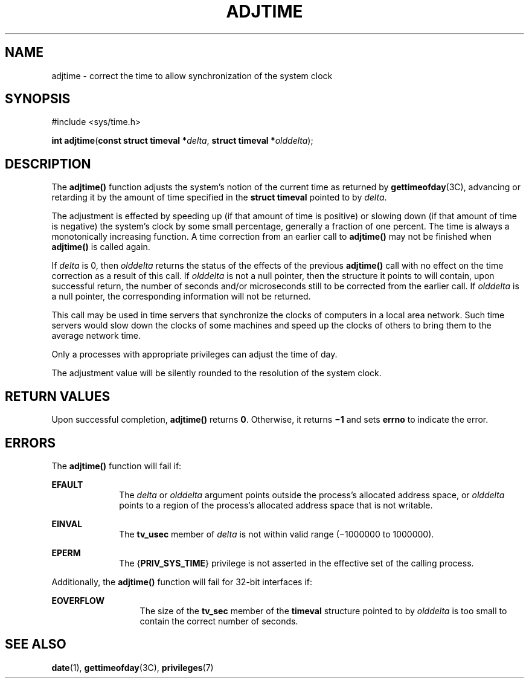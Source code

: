 '\" te
.\"  Copyright 1989 AT&T  Copyright (c) 1980 Regents of the University of California.  All rights reserved.  The Berkeley software License Agreement  specifies the terms and conditions for redistribution.   Copyright (c) 2003, Sun Microsystems, Inc.  All Rights Reserved
.TH ADJTIME 2 "Sep 19, 2022"
.SH NAME
adjtime \- correct the time to allow synchronization of the system clock
.SH SYNOPSIS
.nf
#include <sys/time.h>

\fBint\fR \fBadjtime\fR(\fBconst struct timeval *\fR\fIdelta\fR, \fBstruct timeval *\fR\fIolddelta\fR);
.fi

.SH DESCRIPTION
The \fBadjtime()\fR function adjusts the system's notion of the current time as
returned by \fBgettimeofday\fR(3C), advancing or retarding it by the amount of
time specified in the \fBstruct\fR \fBtimeval\fR pointed to by \fIdelta\fR.
.sp
.LP
The adjustment is effected by speeding up (if that amount of time is positive)
or slowing down (if that amount of time is negative) the system's clock by some
small percentage, generally a fraction of one percent. The time is always a
monotonically increasing function. A time correction from an earlier call to
\fBadjtime()\fR may not be finished when \fBadjtime()\fR is called again.
.sp
.LP
If \fIdelta\fR is 0, then \fIolddelta\fR returns the status of the effects of
the previous \fBadjtime()\fR call with no effect on the time correction as a
result of this call. If \fIolddelta\fR is not a null pointer, then the
structure it points to will contain, upon successful return, the number of
seconds and/or microseconds still to be corrected from the earlier call. If
\fIolddelta\fR is a null pointer, the corresponding information will not be
returned.
.sp
.LP
This call may be used in time servers that synchronize the clocks of computers
in a local area network. Such time servers would slow down the clocks of some
machines and speed up the clocks of others to bring them to the average network
time.
.sp
.LP
Only a processes with appropriate privileges can adjust the time of day.
.sp
.LP
The adjustment value will be silently rounded to the resolution of the system
clock.
.SH RETURN VALUES
Upon successful completion, \fBadjtime()\fR returns \fB0\fR. Otherwise, it
returns \fB\(mi1\fR and sets \fBerrno\fR to indicate the error.
.SH ERRORS
The \fBadjtime()\fR function will fail if:
.sp
.ne 2
.na
\fB\fBEFAULT\fR\fR
.ad
.RS 10n
The \fIdelta\fR or \fIolddelta\fR argument points outside the process's
allocated address space, or \fIolddelta\fR points to a region of the process's
allocated address space that is not writable.
.RE

.sp
.ne 2
.na
\fB\fBEINVAL\fR\fR
.ad
.RS 10n
The \fBtv_usec\fR member of \fIdelta\fR is not within valid range (\(mi1000000
to 1000000).
.RE

.sp
.ne 2
.na
\fB\fBEPERM\fR\fR
.ad
.RS 10n
The {\fBPRIV_SYS_TIME\fR} privilege is not asserted in the effective set of the
calling process.
.RE

.sp
.LP
Additionally, the \fBadjtime()\fR function will fail for 32-bit interfaces if:
.sp
.ne 2
.na
\fB\fBEOVERFLOW\fR\fR
.ad
.RS 13n
The size of the \fBtv_sec\fR member of the \fBtimeval\fR structure pointed to
by \fIolddelta\fR is too small to contain the correct number of seconds.
.RE

.SH SEE ALSO
.BR date (1),
.BR gettimeofday (3C),
.BR privileges (7)
